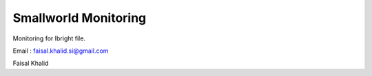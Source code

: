 ###################
Smallworld Monitoring
###################
Monitoring for Ibright file.

Email : faisal.khalid.si@gmail.com

Faisal Khalid
